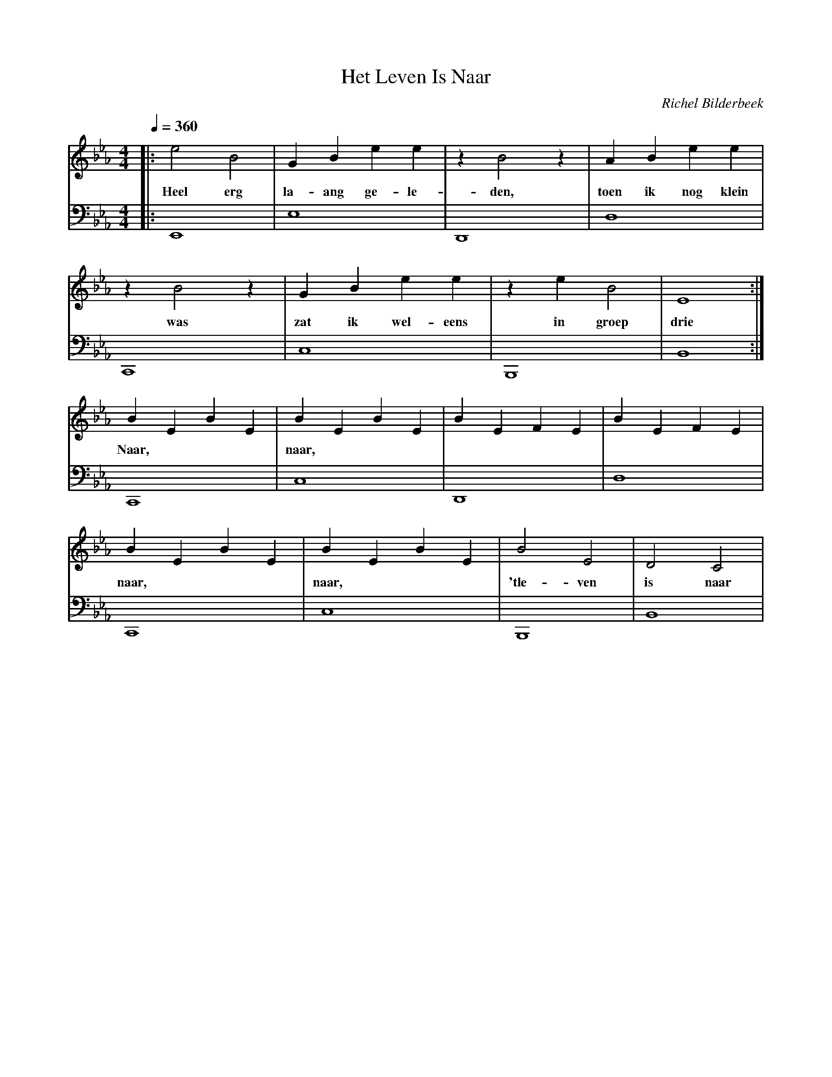 X:1
T:Het Leven Is Naar
C:Richel Bilderbeek
L:1/4
Q:1/4=360
M:4/4
K:Ebmaj
V:V1 clef=treble
V:V2 clef=bass
%
%
%
[V:V1] |: e2    B2 | G B e   e       | z B2 z   | A    B  e   e     |
w:        Heel erg | la- ang ge- le- | den,     | toen ik nog klein |
[V:V2] |: E,,4     | E,4             | D,,4     | D,4               |
%
%
%
[V:V1] z B2  z  | G   B  e    e    | z e B2     | E4   :| 
w:       was    | zat ik wel- eens |   in groep | drie  | 
[V:V2] C,,4     | C,4              | B,,,4      | B,,4 :|
%
%
%
[V:V1] B E B E  | B E B E | B E F E  | B E F E     |
w:     Naar,    | naar,   |          |             |
[V:V2] C,,4     | C,4     | D,,4     | D,4         |
%
%
%
[V:V1] B E B E  | B E B E | B2 E2      | D2 C2   |
w:     naar,    | naar,   | 'tle- ven  | is naar | 
[V:V2] C,,4     | C,4     | B,,,4      | B,,4    |
%
%
% 
